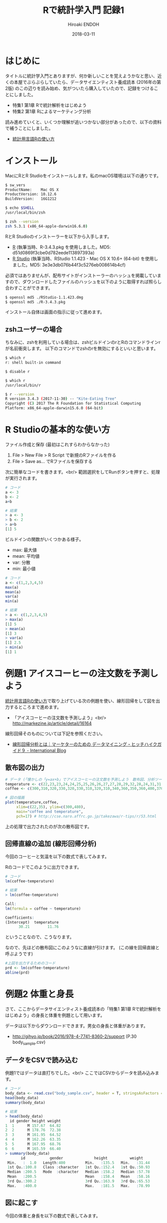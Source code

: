 #+TITLE: Rで統計学入門 記録1 
#+AUTHOR: Hiroaki ENDOH
#+DATE: 2018-03-11
#+DRAFT: false
#+TAGS: 統計学 R

* はじめに

タイトルに統計学入門とありますが、何か新しいことを覚えようかなと思い、近くの本屋でぶらぶらしていたら、データサイエンティスト養成読本 (2016年の第2版) のこの辺りを読み始め、気がついたら購入していたので、記録をつけることにしました。

- 特集1 第1章 Rで統計解析をはじめよう
- 特集2 第1章 Rによるマーケティング分析

読み進めていくと、いくつか理解が追いつかない部分があったので、以下の資料で補うことにしました。

- [[https://www.library.osaka-u.ac.jp/doc/TA_2014_01.pdf][統計用言語Rの使い方]]

* インストール

MacにRとR Studioをインストールします。私のmacOS環境は以下の通りです。

#+BEGIN_SRC sh
$ sw_vers
ProductName:	Mac OS X
ProductVersion:	10.12.6
BuildVersion:	16G1212

$ echo $SHELL
/usr/local/bin/zsh

$ zsh --version
zsh 5.3.1 (x86_64-apple-darwin16.6.0)
#+END_SRC

RとR Studioのインストーラーを以下から入手します。

- [[https://cran.r-project.org/bin/macosx/][R]] (執筆当時、R-3.4.3.pkg を使用しました。MD5: d51d0869f3cbe0d782eede113897393a)
- [[https://www.rstudio.com/products/rstudio/download/#download][R Studio]] (執筆当時、RStudio 1.1.423 - Mac OS X 10.6+ (64-bit) を使用しました。MD5: 3e3e3db076b44f3c5276eb008614b4cf)

必須ではありませんが、配布サイトがインストーラーのハッシュを掲載していますので、ダウンロードしたファイルのハッシュを以下のように取得すれば照らし合わすことができます。

#+BEGIN_SRC sh
$ openssl md5 ./RStudio-1.1.423.dmg
$ openssl md5 ./R-3.4.3.pkg
#+END_SRC

インストール自体は画面の指示に従って進めます。

** zshユーザーの場合
ちなみに、zshを利用している場合は、zshビルドインのrとRのコマンドラインrが名前衝突します。
以下のコマンドでzshのrを無効にするといいと思います。

#+BEGIN_SRC sh
$ which r
r: shell built-in command

$ disable r

$ which r
/usr/local/bin/r

$ r --version
R version 3.4.3 (2017-11-30) -- "Kite-Eating Tree"
Copyright (C) 2017 The R Foundation for Statistical Computing
Platform: x86_64-apple-darwin15.6.0 (64-bit)
#+END_SRC
* R Studioの基本的な使い方

ファイル作成と保存 (最初はこれすらわからなかった)

1. File > New File > R Script で新規のRファイルを作る
2. File > Save as... でRファイルを保存する

次に簡単なコードを書きます。<br/>
範囲選択をしてRunボタンを押すと、処理が実行されます。

#+BEGIN_SRC r
# コード
a <- 3
b <- 2
a+b

# 結果
> a <- 3
> b <- 2
> a+b
[1] 5
#+END_SRC

ビルドインの関数がいくつかある様子。

- max: 最大値
- mean: 平均値
- var: 分散
- min: 最小値

#+BEGIN_SRC r
# コード
a <- c(1,2,3,4,5)
max(a)
mean(a)
var(a)
min(a)

# 結果
> a <- c(1,2,3,4,5)
> max(a)
[1] 5
> mean(a)
[1] 3
> var(a)
[1] 2.5
> min(a)
[1] 1
#+END_SRC

* 例題1 アイスコーヒーの注文数を予測しよう

[[https://www.library.osaka-u.ac.jp/doc/TA_2014_01.pdf][統計用言語Rの使い方]]で取り上げている次の例題を使い、線形回帰をして図を出力するところまで進めます。

- 「アイスコーヒーの注文数を予測しよう」<br/> [[http://markezine.jp/article/detail/16164][http://markezine.jp/article/detail/16164]]

線形回帰そのものについては下記を参照ください。

- [[http://blogs.teradata.com/international/ja/hhg9/][線形回帰分析とは｜マーケターのための データマイニング・ヒッチハイクガイド９ - International Blog]]

** 散布図の出力

#+BEGIN_SRC r
# データ (「懐かしの「y=ax+b」でアイスコーヒーの注文数を予測しよう　散布図、分析ツールで求める単回帰式 (1/8)：MarkeZine（マーケジン）」 http://markezine.jp/article/detail/16164)
temperature <- c(22,23,23,24,24,25,25,26,26,27,27,28,29,32,28,24,31,31,32,33,33,34,34,35,35)
coffee <- c(300,310,320,330,320,330,310,320,310,340,360,350,360,400,370,310,360,390,390,400,410,450,460,440,480)

# 図の描画
plot(temperature,coffee,
     xlim=c(22,35), ylim=c(300,480),
     main="coffee and temperature",
     pch=17) # http://cse.naro.affrc.go.jp/takezawa/r-tips/r/53.html
#+END_SRC

上の処理で出力されたのが次の散布図です。

[[file:./coffee-temperture_01.png]]

** 回帰直線の追加 (線形回帰分析)

今回のコーヒーと気温を以下の数式で表してみます。

# \begin
#   {\rm coffee} = a \times \ {\rm temperature} + b
# \end

[[file:./coffee-temperture_02.png]]

Rのコードでこのように出力できます。

#+BEGIN_SRC r
# コード
lm(coffee~temperature)

# 結果
> lm(coffee~temperature)

Call:
lm(formula = coffee ~ temperature)

Coefficients:
(Intercept)  temperature  
      30.21        11.76 
#+END_SRC

ということなので、こうなります。

[[file:./coffee-temperture_03.png]]

なので、先ほどの散布図にこのようなに直線が引けます。 (この線を回帰直線と呼ぶようです) 

[[file:./coffee-temperture_04.png]]

#+BEGIN_SRC r
#上図を出力するためのコード
prd <- lm(coffee~temperature)
abline(prd)
#+END_SRC
* 例題2 体重と身長

さて、ここからデータサイエンティスト養成読本の「特集1 第1章 Rで統計解析をはじめよう」の身長と体重を例題として用います。

データは以下からダウンロードできます。男女の身長と体重があります。

- http://gihyo.jp/book/2016/978-4-7741-8360-2/support (P.30　body_sample.csv)

** データをCSVで読み込む
例題1ではデータは直打ちでした。<br/>
ここではCSVからデータを読み込みます。

#+BEGIN_SRC r
# コード
body_data <- read.csv("body_sample.csv", header = T, stringsAsFactors = F)
head(body_data)
summary(body_data)

# 結果
> head(body_data)
  id gender height weight
1  1      M 157.67  64.82
2  2      M 178.76  72.38
3  3      M 161.95  64.52
4  4      M 162.26  63.35
5  5      M 167.95  68.76
6  6      M 165.59  66.40
> summary(body_data)
       id           gender              height          weight     
 Min.   :  1.0   Length:400         Min.   :135.5   Min.   :31.44  
 1st Qu.:100.8   Class :character   1st Qu.:152.4   1st Qu.:50.93  
 Median :200.5   Mode  :character   Median :158.2   Median :57.78  
 Mean   :200.5                      Mean   :158.4   Mean   :58.16  
 3rd Qu.:300.2                      3rd Qu.:163.9   3rd Qu.:65.53  
 Max.   :400.0                      Max.   :181.5   Max.   :78.99  
#+END_SRC

** 図に起こす

今回の体重と身長を以下の数式で表してみます。

[[file:./human-weight-height_01.png]]

上の図は以下のコードで出力しています。

#+BEGIN_SRC r
install.packages("ggplot2") # 初回だけでいいと思いますが調べがついていないです
library(ggplot2)

ggplot(body_data, aes(x = height, y = weight, col = gender)) + 
  geom_point() + theme_bw(16) + geom_smooth(method = "lm")
#+END_SRC

** 線形回帰

前述のコードに geom_smooth(method = "lm") がありますが、これの調査をしておらず、<br/>
前例1の方法で分析してみたいと思います。

#+BEGIN_SRC r
# コード
men <- body_data[body_data$gender=="M",]
lm(men$weight~men$height)

female <- body_data[body_data$gender=="F",]
lm(female$weight~female$height)

# 結果
> lm(men$weight~men$height)

Call:
lm(formula = men$weight ~ men$height)

Coefficients:
(Intercept)   men$height  
   -49.8518       0.7055

> lm(female$weight~female$height)

Call:
lm(formula = female$weight ~ female$height)

Coefficients:
  (Intercept)  female$height  
     -87.3478         0.9005  
#+END_SRC

体重と身長の関係はweight = a x height +b になりますが、<br/>
以上の実行結果から、男女各々の体重と身長の関係は以下のようになります。

- 男性: weight = 0.7055 x height + (-49.8518)
- 女性: weight = 0.9005 x height + (-87.3478)

* まとめ
この記事では以下のことを学習しました。

- R Studioの環境構築
- R Studioの基本操作
- 線形回帰 (浅め)
- 図が出て楽しい

次回は以下について学習したいと思います。

- 相関関係 (R) 
- 回帰モデル (ロジスティック回帰)
